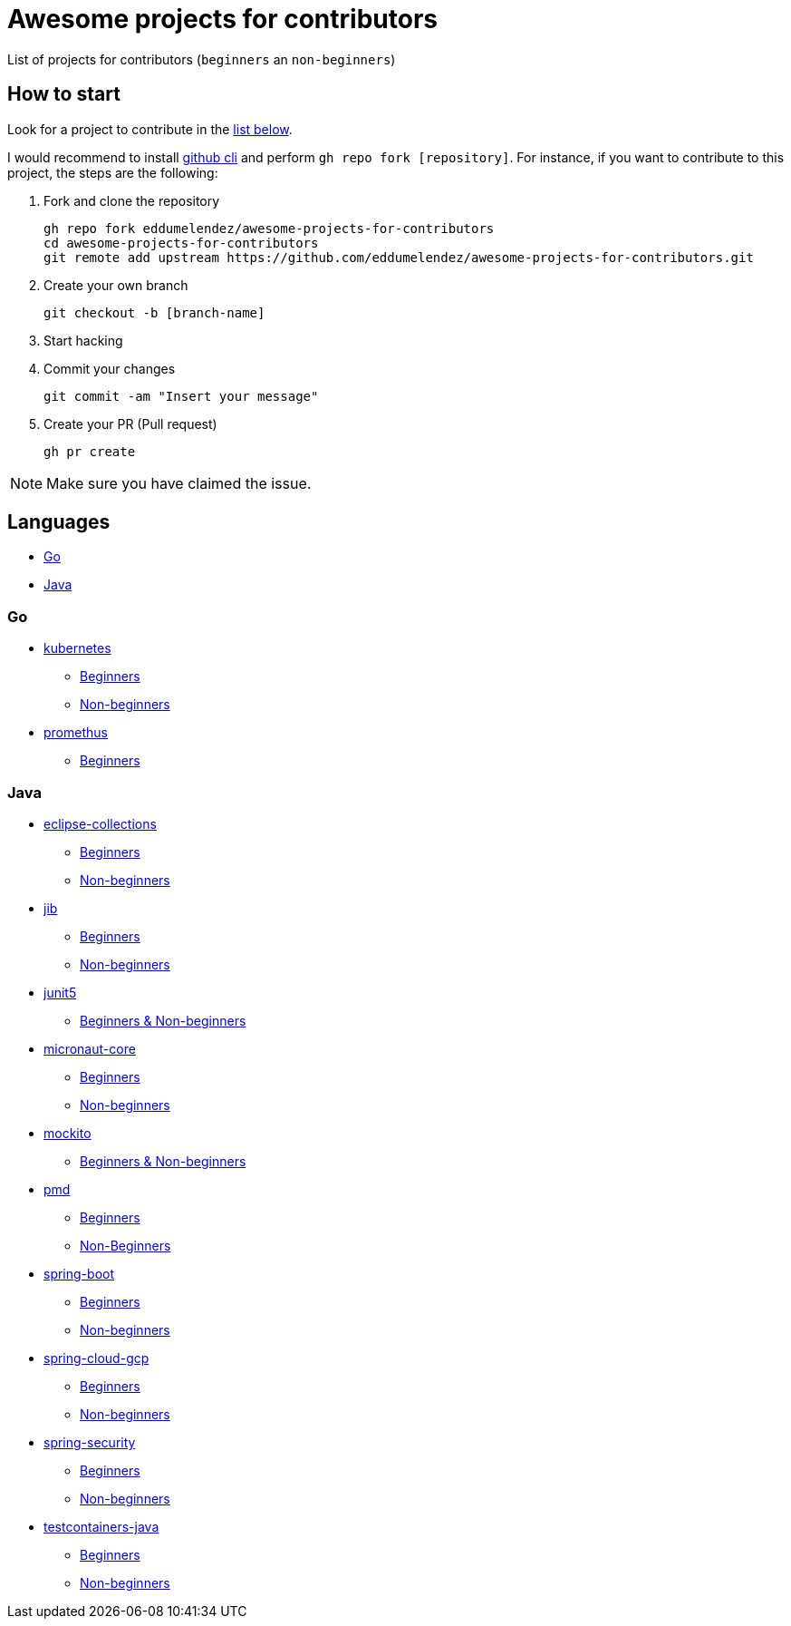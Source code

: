 = Awesome projects for contributors

List of projects for contributors (`beginners` an `non-beginners`)

== How to start

Look for a project to contribute in the <<languages, list below>>.

I would recommend to install https://github.com/cli/cli#installation-and-upgrading[github cli^] and perform `gh repo fork [repository]`. For instance, if you want to contribute to this project, the steps are the following:

. Fork and clone the repository

  gh repo fork eddumelendez/awesome-projects-for-contributors
  cd awesome-projects-for-contributors
  git remote add upstream https://github.com/eddumelendez/awesome-projects-for-contributors.git

. Create your own branch

  git checkout -b [branch-name]

. Start hacking
. Commit your changes

  git commit -am "Insert your message"

. Create your PR (Pull request)

  gh pr create

NOTE: Make sure you have claimed the issue.

== Languages

* <<go, Go>>
* <<java, Java>>

=== Go

* https://github.com/kubernetes/kubernetes[kubernetes^]
  - https://github.com/kubernetes/kubernetes/issues?q=is%3Aopen+is%3Aissue+label%3A%22good+first+issue%22[Beginners^]
  - https://github.com/kubernetes/kubernetes/issues?q=is%3Aopen+is%3Aissue+label%3A%22help+wanted%22[Non-beginners^]

* https://github.com/prometheus/prometheus[promethus^]
  - https://github.com/prometheus/prometheus/issues?q=is%3Aissue+is%3Aopen+label%3A%22low+hanging+fruit%22[Beginners^]

=== Java

* https://github.com/eclipse/eclipse-collections[eclipse-collections^]
  - https://github.com/eclipse/eclipse-collections/issues?q=is%3Aopen+is%3Aissue+label%3A%22help+wanted%22+label%3A%22good+first+issue%22[Beginners^]
  - https://github.com/eclipse/eclipse-collections/issues?q=is%3Aopen+is%3Aissue+label%3A%22help+wanted%22[Non-beginners^]

* https://github.com/GoogleContainerTools/jib[jib^]
  - https://github.com/GoogleContainerTools/jib/issues?q=is%3Aissue+is%3Aopen+label%3A%22good+first+issue%22[Beginners^]
  - https://github.com/GoogleContainerTools/jib/issues?q=is%3Aissue+is%3Aopen+label%3A%22help+wanted%22[Non-beginners^]

* https://github.com/junit-team/junit5[junit5^]
  - https://github.com/junit-team/junit5/issues?q=is%3Aopen+is%3Aissue+label%3Aup-for-grabs[Beginners & Non-beginners]

* https://github.com/micronaut-projects/micronaut-core[micronaut-core^]
  - https://github.com/micronaut-projects/micronaut-core/issues?q=is%3Aopen+is%3Aissue+label%3A%22info%3A+good+first+issue%22[Beginners^]
  - https://github.com/micronaut-projects/micronaut-core/issues?q=is%3Aopen+is%3Aissue+label%3A%22help+wanted%22[Non-beginners^]

* https://github.com/mockito/mockito[mockito^]
  - https://github.com/mockito/mockito/issues?q=is%3Aopen+is%3Aissue+label%3A%22please+contribute%22[Beginners & Non-beginners]

* https://github.com/pmd/pmd[pmd^]
  - https://github.com/pmd/pmd/issues?q=is%3Aopen+is%3Aissue+label%3A%22good+first+issue%22[Beginners^]
  - https://github.com/pmd/pmd/issues?q=is%3Aopen+is%3Aissue+label%3Ahelp-wanted[Non-Beginners^]

* https://github.com/spring-projects/spring-boot[spring-boot^]
  - https://github.com/spring-projects/spring-boot/issues?q=is%3Aopen+is%3Aissue+label%3A%22status%3A+first-timers-only%22[Beginners^]
  - https://github.com/spring-projects/spring-boot/issues?q=is%3Aopen+is%3Aissue+label%3A%22status%3A+ideal-for-contribution%22[Non-beginners^]

* https://github.com/spring-cloud/spring-cloud-gcp[spring-cloud-gcp^]
  - https://github.com/spring-cloud/spring-cloud-gcp/issues?q=is%3Aopen+is%3Aissue+label%3A%22good+first+issue%22[Beginners^]
  - https://github.com/spring-cloud/spring-cloud-gcp/issues?q=is%3Aopen+is%3Aissue+label%3A%22help+wanted%22[Non-beginners^]

* https://github.com/spring-projects/spring-security[spring-security^]
  - https://github.com/spring-projects/spring-security/issues?q=is%3Aopen+is%3Aissue+label%3A%22status%3A+first-timers-only%22[Beginners^]
  - https://github.com/spring-projects/spring-security/issues?q=is%3Aopen+is%3Aissue+label%3A%22status%3A+ideal-for-contribution%22[Non-beginners^]

* https://github.com/testcontainers/testcontainers-java[testcontainers-java^]
  - https://github.com/testcontainers/testcontainers-java/issues?q=is%3Aissue+is%3Aopen+label%3A%22good+first+issue%22[Beginners^]
  - https://github.com/testcontainers/testcontainers-java/issues?q=is%3Aissue+is%3Aopen+label%3A%22help+wanted%22[Non-beginners^]
